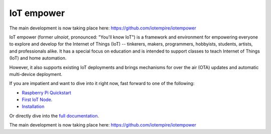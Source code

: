 ===========
IoT empower
===========

The main development is now taking place here:
https://github.com/iotempire/iotempower


IoT empower (former *ulnoiot*, pronounced: "You'll know IoT") is a
framework and environment
for empowering everyone to explore and develop for the
Internet of Things (IoT)
-- tinkerers, makers, programmers, hobbyists, students, artists,
and professionals alike.
It has a special focus on education and is intended to support classes to teach
Internet of Things (IoT) and
home automation.

However, it also supports existing IoT deployments and brings
mechanisms for over the air (OTA) updates and automatic
multi-device deployment.

If you are impatient and want to dive into it right now, fast forward to
one of the following:

- `Raspberry Pi Quickstart </doc/quickstart-pi.rst>`_
- `First IoT Node </doc/first-node.rst>`_.
- `Installation </doc/installation.rst>`_

.. showcases

Or directly dive into the `full documentation </doc/index-doc.rst>`_.

The main development is now taking place here:
https://github.com/iotempire/iotempower
